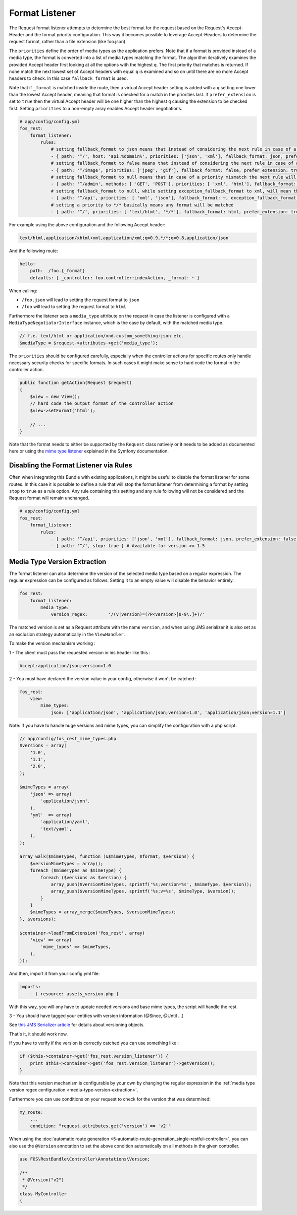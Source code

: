 Format Listener
===============

The Request format listener attempts to determine the best format for the
request based on the Request's Accept-Header and the format priority
configuration. This way it becomes possible to leverage Accept-Headers to
determine the request format, rather than a file extension (like foo.json).

The ``priorities`` define the order of media types as the application
prefers. Note that if a format is provided instead of a media type, the
format is converted into a list of media types matching the format.
The algorithm iteratively examines the provided Accept header first
looking at all the options with the highest ``q``. The first priority that
matches is returned. If none match the next lowest set of Accept headers with
equal ``q`` is examined and so on until there are no more Accept headers to
check. In this case ``fallback_format`` is used.

Note that if ``_format`` is matched inside the route, then a virtual Accept
header setting is added with a ``q`` setting one lower than the lowest Accept
header, meaning that format is checked for a match in the priorities last. If
``prefer_extension`` is set to ``true`` then the virtual Accept header will be
one higher than the highest ``q`` causing the extension to be checked first.
Setting ``priorities`` to a non-empty array enables Accept header negotiations.

.. code-block:: yaml

    # app/config/config.yml
    fos_rest:
        format_listener:
            rules:
                # setting fallback_format to json means that instead of considering the next rule in case of a priority mismatch, json will be used
                - { path: '^/', host: 'api.%domain%', priorities: ['json', 'xml'], fallback_format: json, prefer_extension: false }
                # setting fallback_format to false means that instead of considering the next rule in case of a priority mismatch, a 406 will be caused
                - { path: '^/image', priorities: ['jpeg', 'gif'], fallback_format: false, prefer_extension: true }
                # setting fallback_format to null means that in case of a priority mismatch the next rule will be considered
                - { path: '^/admin', methods: [ 'GET', 'POST'], priorities: [ 'xml', 'html'], fallback_format: ~, prefer_extension: false }
                # setting fallback_format to null, while setting exception_fallback_format to xml, will mean that in case of an exception, xml will be used
                - { path: '^/api', priorities: [ 'xml', 'json'], fallback_format: ~, exception_fallback_format: xml, prefer_extension: false }
                # setting a priority to */* basically means any format will be matched
                - { path: '^/', priorities: [ 'text/html', '*/*'], fallback_format: html, prefer_extension: true }

For example using the above configuration and the following Accept header:

.. code-block:: text

    text/html,application/xhtml+xml,application/xml;q=0.9,*/*;q=0.8,application/json

And the following route:

.. code-block:: yaml

    hello:
        path:  /foo.{_format}
        defaults: { _controller: foo.controller:indexAction, _format: ~ }

When calling:

* ``/foo.json`` will lead to setting the request format to ``json``
* ``/foo`` will lead to setting the request format to ``html``

Furthermore the listener sets a ``media_type`` attribute on the request in
case the listener is configured with a ``MediaTypeNegotiatorInterface`` instance,
which is the case by default, with the matched media type.

.. code-block:: php

    // f.e. text/html or application/vnd.custom_something+json etc.
    $mediaType = $request->attributes->get('media_type');

The ``priorities`` should be configured carefully, especially when the
controller actions for specific routes only handle necessary security checks
for specific formats. In such cases it might make sense to hard code the format
in the controller action.

.. code-block:: php

    public function getAction(Request $request)
    {
        $view = new View();
        // hard code the output format of the controller action
        $view->setFormat('html');

        // ...
    }

Note that the format needs to either be supported by the ``Request`` class
natively or it needs to be added as documented here or using the
`mime type listener`_ explained in the Symfony documentation.

Disabling the Format Listener via Rules
~~~~~~~~~~~~~~~~~~~~~~~~~~~~~~~~~~~~~~~

Often when integrating this Bundle with existing applications, it might be
useful to disable the format listener for some routes. In this case it is
possible to define a rule that will stop the format listener from determining a
format by setting ``stop`` to ``true`` as a rule option. Any rule containing
this setting and any rule following will not be considered and the Request
format will remain unchanged.

.. code-block:: yaml

    # app/config/config.yml
    fos_rest:
        format_listener:
            rules:
                - { path: '^/api', priorities: ['json', 'xml'], fallback_format: json, prefer_extension: false }
                - { path: '^/', stop: true } # Available for version >= 1.5

.. _media-type-version-extraction:

Media Type Version Extraction
~~~~~~~~~~~~~~~~~~~~~~~~~~~~~

The format listener can also determine the version of the selected media type
based on a regular expression. The regular expression can be configured as
follows. Setting it to an empty value will disable the behavior entirely.

.. code-block:: yaml

    fos_rest:
        format_listener:
            media_type:
                version_regex:        '/(v|version)=(?P<version>[0-9\.]+)/'

The matched version is set as a Request attribute with the name ``version``,
and when using JMS serializer it is also set as an exclusion strategy
automatically in the ``ViewHandler``.

To make the version mechanism working :

1 - The client must pass the requested version in his header like this :

.. code-block:: yaml

    Accept:application/json;version=1.0

2 - You must have declared the version value in your config, otherwise it won't be catched :

.. code-block:: yaml

    fos_rest:
        view:
            mime_types:
                json: ['application/json', 'application/json;version=1.0', 'application/json;version=1.1']
                
Note: If you have to handle huge versions and mime types, you can simplify the configuration with a php script:

.. code-block:: php

    // app/config/fos_rest_mime_types.php
    $versions = array(
        '1.0',
        '1.1',
        '2.0',
    );
    
    $mimeTypes = array(
        'json' => array(
            'application/json',
        ),
        'yml'  => array(
            'application/yaml',
            'text/yaml',
        ),
    );
    
    array_walk($mimeTypes, function (&$mimeTypes, $format, $versions) {
        $versionMimeTypes = array();
        foreach ($mimeTypes as $mimeType) {
            foreach ($versions as $version) {
                array_push($versionMimeTypes, sprintf('%s;version=%s', $mimeType, $version));
                array_push($versionMimeTypes, sprintf('%s;v=%s', $mimeType, $version));
            }
        }
        $mimeTypes = array_merge($mimeTypes, $versionMimeTypes);
    }, $versions);
    
    $container->loadFromExtension('fos_rest', array(
        'view' => array(
            'mime_types' => $mimeTypes,
        ),
    ));

And then, import it from your config.yml file:

.. code-block:: yaml

    imports:
        - { resource: assets_version.php }

With this way, you will ony have to update needed versions and base mime types, the script will handle the rest.

3 - You should have tagged your entities with version information (@Since, @Until ...)

See `this JMS Serializer article`_ for details about versioning objects.

.. _`this JMS Serializer article`: http://jmsyst.com/libs/serializer/master/cookbook/exclusion_strategies#versioning-objects

That's it, it should work now.

If you have to verify if the version is correctly catched you can use something like :

.. code-block:: php

        if ($this->container->get('fos_rest.version_listener')) {
            print $this->container->get('fos_rest.version_listener')->getVersion();
        }

Note that this version mechanism is configurable by your own by changing the regular expression in the
:ref:`media type version regex configuration <media-type-version-extraction>`.

.. _`mime type listener`: http://symfony.com/doc/current/cookbook/request/mime_type.html

Furthermore you can use conditions on your request to check for the version that was determined:

.. code-block:: yaml

    my_route:
        ...
        condition: "request.attributes.get('version') == 'v2'"

When using the :doc:`automatic route generation <5-automatic-route-generation_single-restful-controller>`,
you can also use the ``@Version`` annotation to set the above condition automatically on all methods
in the given controller.

.. code-block:: php

    use FOS\RestBundle\Controller\Annotations\Version;

    /**
     * @Version("v2")
     */
    class MyController
    {